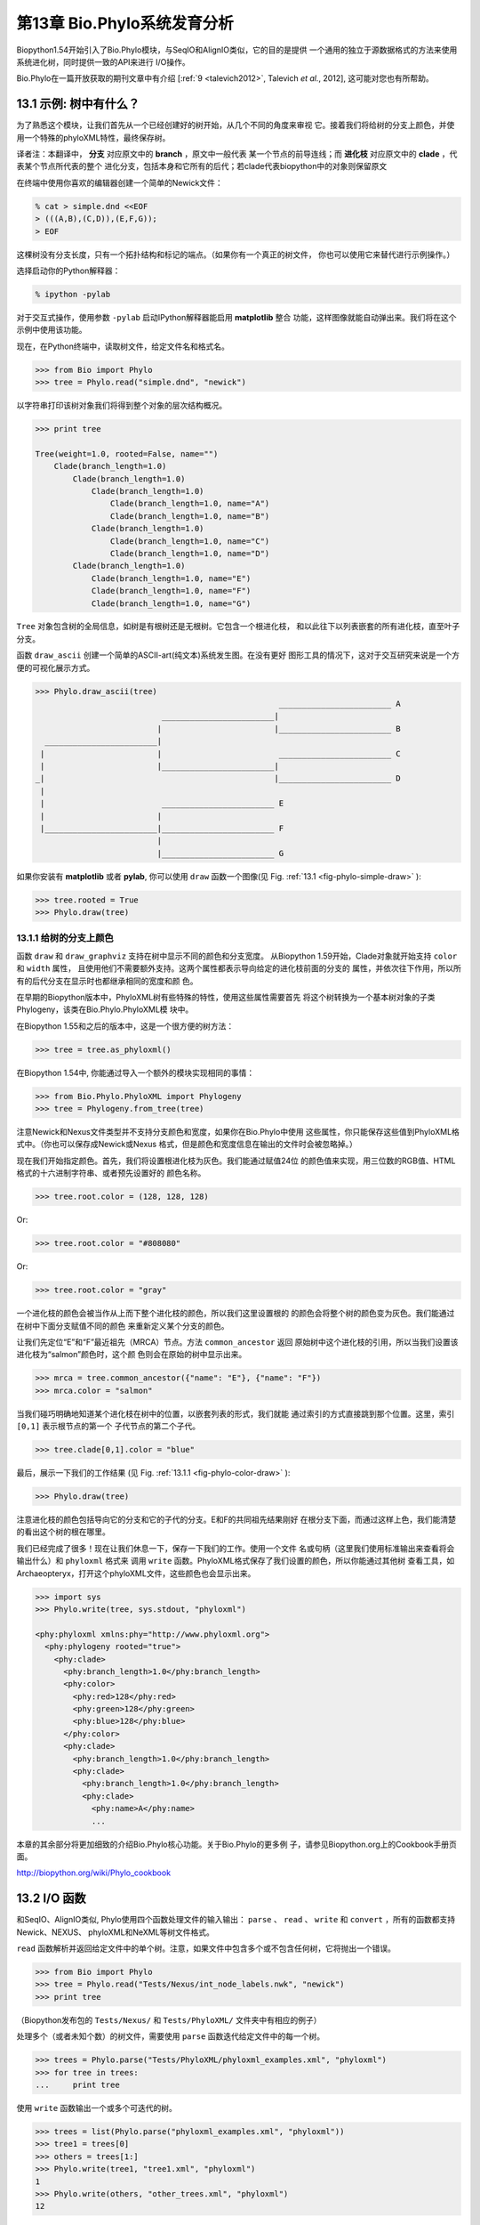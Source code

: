 .. _chapter-Phylo:

第13章  Bio.Phylo系统发育分析
========================================

Biopython1.54开始引入了Bio.Phylo模块，与SeqIO和AlignIO类似，它的目的是提供
一个通用的独立于源数据格式的方法来使用系统进化树，同时提供一致的API来进行
I/O操作。

Bio.Phylo在一篇开放获取的期刊文章中有介绍
[:ref:`9 <talevich2012>`, Talevich *et al.*, 2012], 这可能对您也有所帮助。


13.1  示例: 树中有什么？ 
-----------------------------

为了熟悉这个模块，让我们首先从一个已经创建好的树开始，从几个不同的角度来审视
它。接着我们将给树的分支上颜色，并使用一个特殊的phyloXML特性，最终保存树。

译者注：本翻译中， **分支** 对应原文中的 **branch** ，原文中一般代表
某一个节点的前导连线；而 **进化枝** 对应原文中的 **clade** ，代表某个节点所代表的整个
进化分支，包括本身和它所有的后代；若clade代表biopython中的对象则保留原文

在终端中使用你喜欢的编辑器创建一个简单的Newick文件：

.. code:: python

    % cat > simple.dnd <<EOF
    > (((A,B),(C,D)),(E,F,G));
    > EOF

这棵树没有分支长度，只有一个拓扑结构和标记的端点。（如果你有一个真正的树文件，
你也可以使用它来替代进行示例操作。）

选择启动你的Python解释器：

.. code:: python

    % ipython -pylab

对于交互式操作，使用参数 ``-pylab`` 启动IPython解释器能启用 **matplotlib** 整合
功能，这样图像就能自动弹出来。我们将在这个示例中使用该功能。

现在，在Python终端中，读取树文件，给定文件名和格式名。

.. code:: python

    >>> from Bio import Phylo
    >>> tree = Phylo.read("simple.dnd", "newick")

以字符串打印该树对象我们将得到整个对象的层次结构概况。

.. code:: python

    >>> print tree

    Tree(weight=1.0, rooted=False, name="")
        Clade(branch_length=1.0)
            Clade(branch_length=1.0)
                Clade(branch_length=1.0)
                    Clade(branch_length=1.0, name="A")
                    Clade(branch_length=1.0, name="B")
                Clade(branch_length=1.0)
                    Clade(branch_length=1.0, name="C")
                    Clade(branch_length=1.0, name="D")
            Clade(branch_length=1.0)
                Clade(branch_length=1.0, name="E")
                Clade(branch_length=1.0, name="F")
                Clade(branch_length=1.0, name="G")

``Tree`` 对象包含树的全局信息，如树是有根树还是无根树。它包含一个根进化枝，
和以此往下以列表嵌套的所有进化枝，直至叶子分支。

函数 ``draw_ascii`` 创建一个简单的ASCII-art(纯文本)系统发生图。在没有更好
图形工具的情况下，这对于交互研究来说是一个方便的可视化展示方式。

.. code:: python

    >>> Phylo.draw_ascii(tree)
                                                        ________________________ A
                               ________________________|
                              |                        |________________________ B
      ________________________|
     |                        |                         ________________________ C
     |                        |________________________|
    _|                                                 |________________________ D
     |
     |                         ________________________ E
     |                        |
     |________________________|________________________ F
                              |
                              |________________________ G

如果你安装有 **matplotlib** 或者 **pylab**, 你可以使用 ``draw`` 函数一个图像(见 Fig.
:ref:`13.1 <fig-phylo-simple-draw>` ):

.. code:: python

    >>> tree.rooted = True
    >>> Phylo.draw(tree)

.. _fig-phylo-simple-draw:

|image5|

13.1.1  给树的分支上颜色
~~~~~~~~~~~~~~~~~~~~~~~~~~~~~~~~~~~~~~~
函数 ``draw`` 和 ``draw_graphviz`` 支持在树中显示不同的颜色和分支宽度。
从Biopython 1.59开始，Clade对象就开始支持 ``color`` 和 ``width`` 属性，
且使用他们不需要额外支持。这两个属性都表示导向给定的进化枝前面的分支的
属性，并依次往下作用，所以所有的后代分支在显示时也都继承相同的宽度和颜
色。

在早期的Biopython版本中，PhyloXML树有些特殊的特性，使用这些属性需要首先
将这个树转换为一个基本树对象的子类Phylogeny，该类在Bio.Phylo.PhyloXML模
块中。

在Biopython 1.55和之后的版本中，这是一个很方便的树方法：

.. code:: python

    >>> tree = tree.as_phyloxml()

在Biopython 1.54中, 你能通过导入一个额外的模块实现相同的事情：

.. code:: python

    >>> from Bio.Phylo.PhyloXML import Phylogeny
    >>> tree = Phylogeny.from_tree(tree)

注意Newick和Nexus文件类型并不支持分支颜色和宽度，如果你在Bio.Phylo中使用
这些属性，你只能保存这些值到PhyloXML格式中。（你也可以保存成Newick或Nexus
格式，但是颜色和宽度信息在输出的文件时会被忽略掉。）

现在我们开始指定颜色。首先，我们将设置根进化枝为灰色。我们能通过赋值24位
的颜色值来实现，用三位数的RGB值、HTML格式的十六进制字符串、或者预先设置好的
颜色名称。

.. code:: python

    >>> tree.root.color = (128, 128, 128)

Or:

.. code:: python

    >>> tree.root.color = "#808080"

Or:

.. code:: python

    >>> tree.root.color = "gray"

一个进化枝的颜色会被当作从上而下整个进化枝的颜色，所以我们这里设置根的
的颜色会将整个树的颜色变为灰色。我们能通过在树中下面分支赋值不同的颜色
来重新定义某个分支的颜色。

让我们先定位“E”和“F”最近祖先（MRCA）节点。方法 ``common_ancestor`` 返回
原始树中这个进化枝的引用，所以当我们设置该进化枝为“salmon”颜色时，这个颜
色则会在原始的树中显示出来。

.. code:: python

    >>> mrca = tree.common_ancestor({"name": "E"}, {"name": "F"})
    >>> mrca.color = "salmon"

当我们碰巧明确地知道某个进化枝在树中的位置，以嵌套列表的形式，我们就能
通过索引的方式直接跳到那个位置。这里，索引 ``[0,1]`` 表示根节点的第一个
子代节点的第二个子代。

.. code:: python

    >>> tree.clade[0,1].color = "blue"

最后，展示一下我们的工作结果 (见 Fig. :ref:`13.1.1 <fig-phylo-color-draw>` ):

.. code:: python

    >>> Phylo.draw(tree)

.. _fig-phylo-color-draw:

|image6|

注意进化枝的颜色包括导向它的分支和它的子代的分支。E和F的共同祖先结果刚好
在根分支下面，而通过这样上色，我们能清楚的看出这个树的根在哪里。

我们已经完成了很多！现在让我们休息一下，保存一下我们的工作。使用一个文件
名或句柄（这里我们使用标准输出来查看将会输出什么）和 ``phyloxml`` 格式来
调用 ``write`` 函数。PhyloXML格式保存了我们设置的颜色，所以你能通过其他树
查看工具，如Archaeopteryx，打开这个phyloXML文件，这些颜色也会显示出来。

.. code:: python

    >>> import sys
    >>> Phylo.write(tree, sys.stdout, "phyloxml")

    <phy:phyloxml xmlns:phy="http://www.phyloxml.org">
      <phy:phylogeny rooted="true">
        <phy:clade>
          <phy:branch_length>1.0</phy:branch_length>
          <phy:color>
            <phy:red>128</phy:red>
            <phy:green>128</phy:green>
            <phy:blue>128</phy:blue>
          </phy:color>
          <phy:clade>
            <phy:branch_length>1.0</phy:branch_length>
            <phy:clade>
              <phy:branch_length>1.0</phy:branch_length>
              <phy:clade>
                <phy:name>A</phy:name>
                ...

本章的其余部分将更加细致的介绍Bio.Phylo核心功能。关于Bio.Phylo的更多例
子，请参见Biopython.org上的Cookbook手册页面。

`http://biopython.org/wiki/Phylo_cookbook <http://biopython.org/wiki/Phylo_cookbook>`__

13.2  I/O 函数
-------------------

和SeqIO、AlignIO类似, Phylo使用四个函数处理文件的输入输出： ``parse`` 、
``read`` 、 ``write`` 和 ``convert`` ，所有的函数都支持Newick、NEXUS、
phyloXML和NeXML等树文件格式。

``read`` 函数解析并返回给定文件中的单个树。注意，如果文件中包含多个或不包含任何树，它将抛出一个错误。

.. code:: python

    >>> from Bio import Phylo
    >>> tree = Phylo.read("Tests/Nexus/int_node_labels.nwk", "newick")
    >>> print tree

（Biopython发布包的 ``Tests/Nexus/`` 和 ``Tests/PhyloXML/`` 文件夹中有相应的例子）

处理多个（或者未知个数）的树文件，需要使用 ``parse`` 函数迭代给定文件中的每一个树。

.. code:: python

    >>> trees = Phylo.parse("Tests/PhyloXML/phyloxml_examples.xml", "phyloxml")
    >>> for tree in trees:
    ...     print tree

使用 ``write`` 函数输出一个或多个可迭代的树。

.. code:: python

    >>> trees = list(Phylo.parse("phyloxml_examples.xml", "phyloxml"))
    >>> tree1 = trees[0]
    >>> others = trees[1:]
    >>> Phylo.write(tree1, "tree1.xml", "phyloxml")
    1
    >>> Phylo.write(others, "other_trees.xml", "phyloxml")
    12

使用 ``convert`` 函数转换任何支持的树格式。

.. code:: python

    >>> Phylo.convert("tree1.dnd", "newick", "tree1.xml", "nexml")
    1
    >>> Phylo.convert("other_trees.xml", "phyloxml", "other_trees.nex", 'nexus")
    12

和SeqIO和AlignIO类似，当使用字符串而不是文件作为输入输出时，需要使用 ‵‵StringIO`` 函数。

.. code:: python

    >>> from Bio import Phylo
    >>> from StringIO import StringIO
    >>> handle = StringIO("(((A,B),(C,D)),(E,F,G));")
    >>> tree = Phylo.read(handle, "newick")

13.3  查看和导出树
---------------------------

了解一个 ``Tree`` 对象概况的最简单的方法是用 ``print`` 函数将它打印出来：

.. code:: python

    >>> tree = Phylo.read("Tests/PhyloXML/example.xml", "phyloxml")
    >>> print tree
    Phylogeny(rooted='True', description='phyloXML allows to use either a "branch_length"
    attribute...', name='example from Prof. Joe Felsenstein's book "Inferring Phyl...')
        Clade()
            Clade(branch_length='0.06')
                Clade(branch_length='0.102', name='A')
                Clade(branch_length='0.23', name='B')
            Clade(branch_length='0.4', name='C')

上面实际上是Biopython的树对象层次结构的一个概况。然而更可能的情况是，你希望见到
画出树的形状，这里有三个函数来做这件事情。

如我们在demo中看到的一样， ``draw_ascii`` 打印一个树的ascii-art图像（有根进化树）
到标准输出，或者一个打开的文件句柄，若有提供。不是所有关于树的信息被显示出来，但是它提供了一个
不依靠于任何外部依赖的快速查看树的方法。

.. code:: python

    >>> tree = Phylo.read("example.xml", "phyloxml")
    >>> Phylo.draw_ascii(tree)
                 __________________ A
      __________|
    _|          |___________________________________________ B
     |
     |___________________________________________________________________________ C

``draw`` 函数则使用matplotlib类库画出一个更加好看的图像。查看API文档以获得关于它所接受的
用来定制输出的参数。

.. code:: python

    >>> tree = Phylo.read("example.xml", "phyloxml")
    >>> Phylo.draw(tree, branch_labels=lambda c: c.branch_length)

.. _fig-phylo-dot:

|image7|

``draw_graphviz`` 则画出一个无根的进化分枝图（cladogram），但是它要求你安装有Graphviz、
PyDot或PyGraphviz、Network和matplotlib（或pylab）。使用上面相同的例子，和Graphviz中的
``dot`` 程序，让我们来画一个有根树（见图. :ref:`13.3 <fig-phylo-dot>` ）：

.. code:: python

    >>> tree = Phylo.read("example.xml", "phyloxml")
    >>> Phylo.draw_graphviz(tree, prog='dot')
    >>> import pylab
    >>> pylab.show()                    # Displays the tree in an interactive viewer
    >>> pylab.savefig('phylo-dot.png')  # Creates a PNG file of the same graphic

.. _fig-phylo-rooted:

|image8|

（提示：如果你使用 ``-pylab`` 选项执行IPython，调用 ``draw_graphviz`` 将导致matplotlib
查看器自动运行，而不需要手动的调用 ``show()`` 方法。）

这将输出树对象到一个NetworkX图中，使用Graphviz来布局节点的位置，并使用matplotlib来显示
它。这里有几个关键词参数来修改结果图像，包括大多数被NetworkX函数 ``networkx.draw`` 和
``networkx.draw_graphviz`` 所接受的参数。

最终的显示也受所提供的树对象的 ``rooted`` 属性的影响。有根树在每个分支（branch）上显示
一个“head”来表明它的方向（见图. :ref:`13.3 <fig-phylo-rooted>` ）：

.. code:: python

    >>> tree = Phylo.read("simple.dnd", "newick")
    >>> tree.rooted = True
    >>> Phylo.draw_graphiz(tree)

.. _fig-phylo-color:

|image9|

“prog”参数指定Graphviz的用来布局的引擎。默认的引擎 ``twopi`` 对任何大小的树都表现很好，
很可靠的避免交叉的分支出现。``neato`` 程序可能画出更加好看的中等大小的树，但是有时候会
有交叉分支出现（见图. :ref:`13.3 <fig-phylo-color>` ）。 ``dot`` 程序或许对小型的树有用，
但是对于大一点的树的布局易产生奇怪的事情。

.. code:: python

    >>> Phylo.draw_graphviz(tree, prog="neato")

|image10|

这个查看方式非常方便研究大型的树，因为matplotlib查看器可以放大选择的区域，使得杂乱的图像
变得稀疏。

.. code:: python

    >>> tree = Phylo.read("apaf.xml", "phyloxml")
    >>> Phylo.draw_graphviz(tree, prog="neato", node_size=0)

|image11| |image12|

注意，分支长度并没有被正确地显示，因为Graphviz在布局时忽略了他们。然而，分支长度可以在输出
树为NetworkX图对象（ ``to_networkx`` ）时重新获得。

查看Biopython维基的Phylo页面
(`http://biopython.org/wiki/Phylo <http://biopython.org/wiki/Phylo>`__)
以获得关于 ``draw_ascii`` 、 ``draw_graphviz`` 和 ``to_networkx`` 的更加高级的功能的描述
和例子。

13.4  使用Tree和Clade对象
----------------------------------

``parse`` 和 ``read`` 方法产生的 ``Tree`` 对象是一些包含递归的子树的容器，连接到 ``Tree``
对象的 ``root`` 属性（不管进化树实际上被认为是否有根）。一个 ``Tree`` 包含进化树的全局信息，
如有根性（rootedness）和指向一个单独的 ``Clade`` 的引用; 一个 ``Clade`` 包含节点和进化枝
特异性信息，如分支长度（branch length）和一个它自身后代 ``Clade`` 实例的列表，附着在 ``clades``
属性上。

所以，这里 ``tree`` 和 ``tree.root`` 间是有区别的. 然而，实际操作中，你几乎不需要担心它。为了
缓和这个不同，``Tree`` 和 ``Clade`` 两者都继承自 ``TreeMixin``，它包含常用的用来查找、审视和
修改树和任何它的进化枝的方法的实现。这意味着，所有 ``tree`` 所支持的方法在 ``tree.root`` 和
任何它下面的clade中都能用。（ ``Clade`` 也有一个 ``root`` 属性，它返回clade对象本身。）

13.4.1  查找和遍历类方法
~~~~~~~~~~~~~~~~~~~~~~~~~~~~~~~~~~~~

为了方便起见，我们提供了两个简化的方法来直接返回所有的外部或内部节点为列表：

**``get_terminals``**
    创建一个包含树的所有末端（叶子）节点的列表。
**``get_nonterminals``**
    创建一个包含树的所有非末端（内部）节点的列表。

这两个都包装了一个能完全控制树的遍历的方法 ``find_clades``。另外两个遍历方法 ``find_elements`` 
和 ``find_any`` 依赖于同样的核心功能，也接受同样的参数，没有更好的描述我们就把这个参数叫做
“目标说明”（target specification）吧。它们指定哪些树中的对象将被匹配并在迭代过程中返回。
第一个参数可以是下面的任何类型：

-  一个 **TreeElement 实例** ，那个树的元素将根据一致性被匹配——这样，使用Clade实例作为目标将找到
   树中的这个Clade；
-  一个 **string** ，匹配树元素的字符串表示——特别地，Clade的 ``name`` *(在Biopython 1.56中引入)*；
-  一个 **class** 或 **type**，这样每一个类型（或子类型）相同的树元素都被匹配；
-  一个 **dictionary** ，其中键（key）是树元素的属性名，值（value）将匹配到每个树元素相应的属性值。
   它变得更加详细：

   -  如果提供的是 ``int`` 类型，它将匹配数值上相等的属性，即，1将匹配1或者1.0
   -  如果提供的是boolean类型（True或者False），对应的属性值将被当做boolean求值和检验
   -  ``None`` 匹配 ``None``
   -  如果提供的是字符串，将被当做正则表达式对待（必须匹配对应元素属性的全部，不能只是前面的部分）。
      提供没有特殊正则表达式字符的字符串将精准的匹配字符串属性，所以如果你不适用正则表达式，不用
      担心它。例如，包含进化枝名称Foo1、Foo2和Foo3的一个树，
      ``tree.find_clades({"name": "Foo1"})`` 将匹配 Foo1，
      ``{"name": "Foo.*"}`` 匹配所有的三个进化枝，而
      ``{"name": "Foo"}`` 并不匹配任何进化枝。

   由于浮点数值可能产生奇怪的行为，我们不支持直接匹配 ``float``\ s 类型。作为替代，使用boolean值
   ``True`` 来匹配每个元素中指定属性的非零值，然后再对这个属性用不等式（或精确地数值，如果你喜欢
   危险地活着）进行手动过滤。

   如果该字典包含多个条目，匹配的元素必须匹配所有给定的属性值——以“and”方式思考，而不是“or”。

-  一个接受一个参数（它将应用于树中的每一个元素），返回True或False的函数 **function** 。为方便起见，
   LookupError、AttributeError和ValueError被沉默，这样就提供了另外一个在树中查找浮点值的安全方式，
   或者一些更加复杂的特性。

在目标参数后面，有两个可选的关键词参数：

**terminal**
    — 用来选择或排除末端进化枝（或者叫叶子节点）的一个boolean值：True仅搜索末端进化枝，False则搜索
    非末端（内部）进化枝，而默认为None，同时搜索末端和非末端进化枝，包括没有 ``is_terminal`` 方法的
    任何树元素。
**order**
    — 树遍历的顺序：``"preorder"`` （默认值）是深度优先搜索（depth-first search，DFS）， ``"postorder"``
    是子节点先于父节点的DFS搜索， ``"level"`` 是宽度优先搜索（breadth-first search，BFS）。

最后，这些方法接受任意的关键词参数，这些参数将被以和词典“目标说明”相同的方式对待：键表示要搜索的元素
属性的名称，参数值（string、integer、None或者boolean）将和找到的每个属性的值进行比较。如果没有提供
关键词参数，则任何TreeElement类型将被匹配。这个的代码普遍比传入一个词典作为“目标说明”要短：
``tree.find_clades({"name": "Foo1"})`` 可以简化为 ``tree.find_clades(name="Foo1")``。

（在Biopython 1.56和以后的版本中，这可以更短：``tree.find_clades("Foo1")`` ）

现在我们已经掌握了“目标说明”，这里有一些遍历树的方法：

**``find_clades``**
    查找每个包含匹配元素的进化枝。就是说，用 ``find_elements`` 查找每个元素，然而返回对应的clade对象。
    （这通常是你想要的。）

    最终的结果是一个包含所有匹配对象的迭代器，默认为深度优先搜索。这不一定是和Newick、Nexus或XML原文件
    中显示的相同的顺序。

**``find_elements``**
    查找和给定属性匹配的所有树元素，返回匹配的元素本身。简单的Newick树没有复杂的子元素，所以它将和
     ``find_clades`` 的行为一致。PhyloXML树通常在clade上附加有复杂的对象，所以这个方法对提取这些信息
     非常有用。
**``find_any``**
    返回 ``find_elements()`` 所找到的第一个元素，或者None。这对于检测树中是否存在匹配的元素也非常有用，
    可以在条件判断语句中使用。

另外两个用于帮助在树的节点间导航的方法：

**``get_path``**
    直接列出从树的根节点（或当前进化枝）到给定的目标间的所有clade。返回包含这个路径上所有clade对象的
    列表，以给定目标为结尾，但不包含根进化枝。
**``trace``**
    列出树中两个目标间的所有clade对象，不包含起始和结尾。

13.4.2  信息类方法
~~~~~~~~~~~~~~~~~~~~~~~~~~~

这些方法提供关于整个树（或任何进化枝）的信息。

**``common_ancestor``**
    查找所提供的所有目标的最近共同祖先（the most recent common ancestor）
    （这将是一个Clade对象）。如果没有提供任何目标，将返回当前Clade（调用该
    方法的那个）的根；如果提供一个目标，将返回目标本身。然而，如果有任何提供
    的目标无法在当前tree（或clade）中找到，将引起一个异常。
**``count_terminals``**
    计算树中末端（叶子）节点的个数。
**``depths``**
    创建一个树中进化枝到其深度的映射。结果是一个字典，其中键是树中所有的Clade
    实例，值是从根到每个clade（包含末端）的距离。默认距离是到这个clade的分支
    长度累加，然而使用 ``unit_branch_lengths=True`` 选项，将只计算分支的个数
    （其在树中的级数）。
**``distance``**
    计算两个目标间的分支长度总和。如果只指定一个目标，另一个则为该树的根。
**``total_branch_length``**
    计算这个树中的分支长度总和。这在系统发生学中通常就称为树的长度“length”，
    但是我们使用更加明确的名称，以避免和Python的术语混淆。

余下的方法是boolean检测方法：

**``is_bifurcating``**
    如果树是严格的二叉树；即，所有的节点有2个或者0个子代（对应的，内部或外部）。
    根节点可能有三个后代，然而仍然被认为是二叉树的一部分。
**``is_monophyletic``**
    检验给定的所有目标是否组成一个完成的子进化枝——即，存在一个进化枝满足：它的
    末端节点和给定的目标是相同的集合。目标需要时树中的末端节点。为方便起见，若
    给定目标是一个单系（monophyletic），这个方法将返回它们的共同祖先（MCRA）（
    而不是 ``True`` ），否则将返回 ``False`` 。
**``is_parent_of``**
    若目标是这个树的后代（descendant）则为True——不必为直接后代。检验一个进化枝的
    直接后代，只需要用简单的列表成员检测方法： ``if subclade in clade: ...``
**``is_preterminal``**
    若所有的直接后代都为末端则为True；否则任何一个直接后代不为末端则为False。

13.4.3  修改类方法
~~~~~~~~~~~~~~~~~~~~~~~~~~~~

这些方法都在原地对树进行修改，所以如果你想保持原来的树不变，你首先要使用Python的
``copy`` 模块对树进行完整的拷贝：

.. code:: python

    tree = Phylo.read('example.xml', 'phyloxml')
    import copy
    newtree = copy.deepcopy(tree)

**``collapse``**
    从树中删除目标，重新连接它的子代（children）到它的父亲节点（parent）。
**``collapse_all``**
    删除这个树的所有后代（descendants），只保留末端节点（terminals）。
    分支长度被保留，即到每个末端节点的距离保持不变。如指定一个目标（见上），
    只坍塌（collapses）和指定匹配的内部节点。
**``ladderize``**
    根据末端节点的个数，在原地对进化枝（clades）进行排序。越深的进化枝默认被放到最后，
    使用 ``reverse=True`` 将其放到最前。
**``prune``**
    从树中修剪末端进化枝（terminal clade）。如果分类名（taxon）来自一个二叉枝（bifurcation），
    连接的节点将被坍塌，它的分支长度将被加到剩下的末端节点上。这可能不再是一个有意义的值。
**``root_with_outgroup``**
    使用包含给定目标的外群进化枝（outgroup clade）重新确定树的根节点，即外群的共同祖先。该方法
    只在Tree对象中能用，不能用于Clade对象。

    如果外群和self.root一致，将不发生改变。如果外群进化枝是末端（即一个末端节点被作为外群），一个
    新的二叉根进化枝将被创建，且到给定外群的分支长度为0。否则，外群根部的内部节点变为整个树的一个
    三叉根。如果原先的根是一个二叉，它将被从树中遗弃。

    在所有的情况下，树的分支长度总和保持不变。

**``root_at_midpoint``**
    重新选择树中两个最远的节点的中点作为树的根。（这实际上是使用 ``root_with_outgroup`` 函数。）
**``split``**
    产生 *n* （默认为2）个 新的后代。在一个物种树中，这是一个物种形成事件。新的进化枝拥有给定的
    ``branch_length`` 以及和这个进化枝的根相同的名字，名字后面包含一个整数后缀（从0开始计数）——
    例如，分割名为“A”的进化枝将生成子进化枝“A0”和“A1”。

查看Biopython维基的Phylo页面
(`http://biopython.org/wiki/Phylo <http://biopython.org/wiki/Phylo>`__)
以获得更多已有方法的使用示例。

.. _sec-PhyloXML:

13.4.4  PhyloXML树的特性
~~~~~~~~~~~~~~~~~~~~~~~~~~~~~~~~~~

phyloXML文件格式包含用来注释树的，采用额外数据格式和图像提示的字段。

参加Biopython维基上的PhyloXML页面
(`http://biopython.org/wiki/PhyloXML <http://biopython.org/wiki/PhyloXML>`__)
以查看关于使用PhyloXML提供的额外注释特性的描述和例子。

13.5  运行外部程序
-----------------------------------

尽管Bio.Phylo本身不从序列比对推断进化树，但这里有一些第三方的程序可以使用。
他们通过 ``Bio.Phylo.Applications`` 模块获得支持，使用和 ``Bio.Emboss.Applications`` 、
``Bio.Align.Applications`` 以及其他模块相同的通用框架。

Biopython 1.58引入了一个PhyML的打包程序（wrapper）
(`http://www.atgc-montpellier.fr/phyml/ <http://www.atgc-montpellier.fr/phyml/>`__)。
该程序接受一个 ``phylip-relaxed`` 格式（它是Phylip格式，然而没有对分类名称的10个字符的限制）
的比对输入和多种参数。一个快速的例子是：

.. code:: python

    >>> from Bio import Phylo
    >>> from Bio.Phylo.Applications import PhymlCommandline
    >>> cmd = PhymlCommandline(input='Tests/Phylip/random.phy')
    >>> out_log, err_log = cmd()

这生成一个树文件盒一个统计文件，名称为：
[*input filename*\ ]\ ``_phyml_tree.txt`` 和
[*input filename*\ ]\ ``_phyml_stats.txt``. 树文件的格式是Newick格式：

.. code:: python

    >>> tree = Phylo.read('Tests/Phylip/random.phy_phyml_tree.txt', 'newick')
    >>> Phylo.draw_ascii(tree)

一个类似的RAxML打包程序
(`http://sco.h-its.org/exelixis/software.html <http://sco.h-its.org/exelixis/software.html>`__)
也已经被添加到Biopython 1.60中。

注意，如果你系统中已经安装了EMBOSS的Phylip扩展，一些常用的Phylip程序，包括 ``dnaml`` 和 ``protml`` 
已经通过 ``Bio.Emboss.Applications`` 中的EMBOSS打包程序被支持。参见章节 :ref:`6.4 <sec-alignment-tools>`
以查看使用这些程序的例子和提示。

13.6  PAML整合
----------------------

Biopython 1.58引入了对PAML的支持
(`http://abacus.gene.ucl.ac.uk/software/paml.html <http://abacus.gene.ucl.ac.uk/software/paml.html>`__),
它是一个采用最大似然法（maximum likelihood）进行系统进化分析的程序包。目前，对程序codeml、baseml和yn00的支持
已经实现。由于PAML使用控制文件而不是命令行参数来控制运行时选项，这个打包程序（wrapper）的使用格式和Biopython
的其他应用打包程序有些差异。

一个典型的流程是：初始化一个PAML对象，指定一个比对文件，一个树文件，一个输出文件和工作路径。下一步，运行时
选项通过 ``set_options()`` 方法或者读入一个已有的控制文件来设定。最后，程序通过 ``run()`` 方法来运行，输出文件
将自动被解析到一个结果目录。


下面是一个codeml典型用法的例子：

.. code:: python

    >>> from Bio.Phylo.PAML import codeml
    >>> cml = codeml.Codeml()
    >>> cml.alignment = "Tests/PAML/alignment.phylip"
    >>> cml.tree = "Tests/PAML/species.tree"
    >>> cml.out_file = "results.out"
    >>> cml.working_dir = "./scratch"
    >>> cml.set_options(seqtype=1,
    ...         verbose=0,
    ...         noisy=0,
    ...         RateAncestor=0,
    ...         model=0,
    ...         NSsites=[0, 1, 2],
    ...         CodonFreq=2,
    ...         cleandata=1,
    ...         fix_alpha=1,
    ...         kappa=4.54006)
    >>> results = cml.run()
    >>> ns_sites = results.get("NSsites")
    >>> m0 = ns_sites.get(0)
    >>> m0_params = m0.get("parameters")
    >>> print m0_params.get("omega")

已有的输出文件也可以通过模块的 ``read()`` 方法来解析：

.. code:: python

    >>> results = codeml.read("Tests/PAML/Results/codeml/codeml_NSsites_all.out")
    >>> print results.get("lnL max")

这个新模块的详细介绍目前在Biopython维基上可以看到：
`http://biopython.org/wiki/PAML <http://biopython.org/wiki/PAML>`__

13.7  未来计划
------------------

Bio.Phylo 目前还在开发中，下面是我们可能会在将来的发布版本中添加的特性：

**新方法**
    通常用来操作Tree和Clade对象的有用方法会首先出现在Biopython维基上，这样常规用户
    就能在我们添加到Bio.Phylo之前测试这些方法，看看它们是否有用：
    `http://biopython.org/wiki/Phylo_cookbook <http://biopython.org/wiki/Phylo_cookbook>`__

**Bio.Nexus port**
    这个模块的大部分是在2009年NESCent主办的谷歌编程夏令营中写的，作为实现Python对phyloXML数据格式（见
    :ref:`13.4.4 <sec-PhyloXML>` ）支持的一个项目。对Newick和Nexus格式的支持，已经通过导入Bio.Nexus模块
    的一部分被添加到Bio.Phylo使用的新类中。

    目前，Bio.Nexus包含一些还没有导入到Bio.Phylo类中的有用的特性——特别是，计算一致树（consensus tree）。
    如果你发现某些功能Bio.Phylo中没有，试试在Bio.Nexus中能不能找到。

我们乐意接受任何增强该模块功能和使用性的建议；如果有，只需要通过邮件列表或我们的bug数据库让我们知道。




.. |image5| image:: ./_static/images/phylo-simple-draw.png
.. |image6| image:: ./_static/images/phylo-color-draw.png
.. |image7| image:: ./_static/images/phylo-draw-example.png
.. |image8| image:: ./_static/images/phylo-dot.png
.. |image9| image:: ./_static/images/phylo-rooted.png
.. |image10| image:: ./_static/images/phylo-color.png
.. |image11| image:: ./_static/images/phylo-apaf.png
.. |image12| image:: ./_static/images/phylo-apaf-zoom.png

